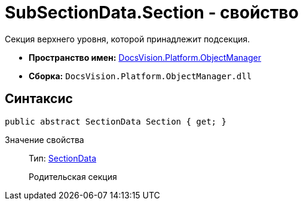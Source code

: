 = SubSectionData.Section - свойство

Секция верхнего уровня, которой принадлежит подсекция.

* *Пространство имен:* xref:api/DocsVision/Platform/ObjectManager/ObjectManager_NS.adoc[DocsVision.Platform.ObjectManager]
* *Сборка:* `DocsVision.Platform.ObjectManager.dll`

== Синтаксис

[source,csharp]
----
public abstract SectionData Section { get; }
----

Значение свойства::
Тип: xref:api/DocsVision/Platform/ObjectManager/SectionData_CL.adoc[SectionData]
+
Родительская секция
